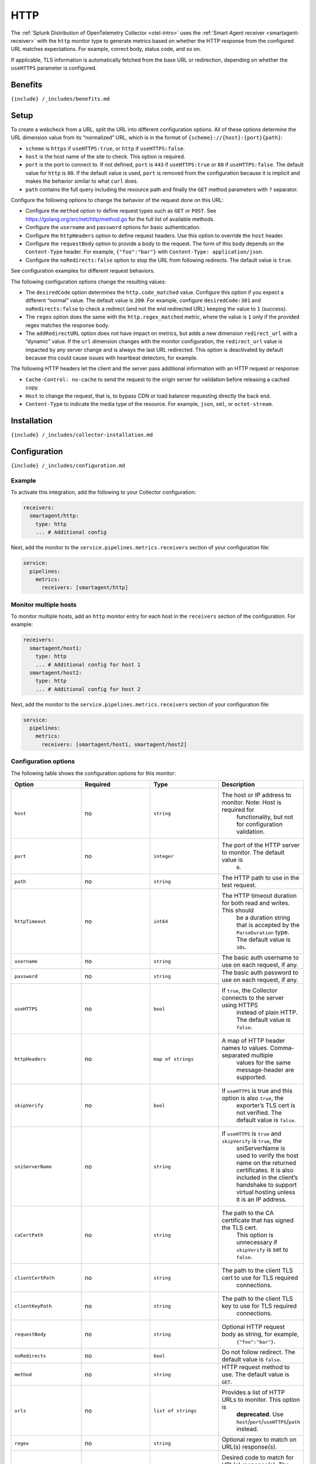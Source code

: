 .. _http:

HTTP
====

.. raw:: html

   <meta name="Description" content="Use this Splunk Observability Cloud integration for the HTTP monitor. See benefits, install, configuration, and metrics">

The
:ref:`Splunk Distribution of OpenTelemetry Collector <otel-intro>`
uses the :ref:`Smart Agent receiver <smartagent-receiver>` with the
``http`` monitor type to generate metrics based on whether the HTTP
response from the configured URL matches expectations. For example,
correct body, status code, and so on.

If applicable, TLS information is automatically fetched from the base
URL or redirection, depending on whether the ``useHTTPS`` parameter is
configured.

Benefits
--------

``{include} /_includes/benefits.md``

Setup
-----

To create a webcheck from a URL, split the URL into different
configuration options. All of these options determine the URL dimension
value from its “normalized” URL, which is in the format of
``{scheme}://{host}:{port}{path}``:

-  ``scheme`` is ``https`` if ``useHTTPS:true``, or ``http`` if
   ``useHTTPS:false``.
-  ``host`` is the host name of the site to check. This option is
   required.
-  ``port`` is the port to connect to. If not defined, ``port`` is
   ``443`` if ``useHTTPS:true`` or ``80`` if ``useHTTPS:false``. The
   default value for ``http`` is ``80``. If the default value is used,
   ``port`` is removed from the configuration because it is implicit and
   makes the behavior similar to what ``curl`` does.
-  ``path`` contains the full query including the resource path and
   finally the ``GET`` method parameters with ``?`` separator.

Configure the following options to change the behavior of the request
done on this URL:

-  Configure the ``method`` option to define request types such as
   ``GET`` or ``POST``. See https://golang.org/src/net/http/method.go
   for the full list of available methods.
-  Configure the ``username`` and ``password`` options for basic
   authentication.
-  Configure the ``httpHeaders`` option to define request headers. Use
   this option to override the ``host`` header.
-  Configure the ``requestBody`` option to provide a body to the
   request. The form of this body depends on the ``Content-Type``
   header. For example, ``{"foo":"bar"}`` with
   ``Content-Type: application/json``.
-  Configure the ``noRedirects:false`` option to stop the URL from
   following redirects. The default value is ``true``.

See configuration examples for different request behaviors.

The following configuration options change the resulting values:

-  The ``desiredCode`` option determines the ``http.code_matched``
   value. Configure this option if you expect a different “normal”
   value. The default value is ``200``. For example, configure
   ``desiredCode:301`` and ``noRedirects:false`` to check a redirect
   (and not the end redirected URL) keeping the value to ``1``
   (success).
-  The ``regex`` option does the same with the ``http.regex_matched``
   metric, where the value is ``1`` only if the provided regex matches
   the response body.
-  The ``addRedirectURL`` option does not have impact on metrics, but
   adds a new dimension ``redirect_url`` with a “dynamic” value. If the
   ``url`` dimension changes with the monitor configuration, the
   ``redirect_url`` value is impacted by any server change and is always
   the last URL redirected. This option is deactivated by default
   because this could cause issues with heartbeat detectors, for
   example.

The following HTTP headers let the client and the server pass additional
information with an HTTP request or response:

-  ``Cache-Control: no-cache`` to send the request to the origin server
   for validation before releasing a cached copy.
-  ``Host`` to change the request, that is, to bypass CDN or load
   balancer requesting directly the back end.
-  ``Content-Type`` to indicate the media type of the resource. For
   example, ``json``, ``xml``, or ``octet-stream``.

Installation
------------

``{include} /_includes/collector-installation.md``

Configuration
-------------

``{include} /_includes/configuration.md``

Example
~~~~~~~

To activate this integration, add the following to your Collector
configuration:

.. code:: bash

   receivers:
     smartagent/http:
       type: http
       ... # Additional config

Next, add the monitor to the ``service.pipelines.metrics.receivers``
section of your configuration file:

.. code:: yaml

   service:
     pipelines:
       metrics:
         receivers: [smartagent/http]

Monitor multiple hosts
~~~~~~~~~~~~~~~~~~~~~~

To monitor multiple hosts, add an ``http`` monitor entry for each host
in the ``receivers`` section of the configuration. For example:

.. code:: yaml

   receivers:
     smartagent/host1:
       type: http
       ... # Additional config for host 1
     smartagent/host2:
       type: http
       ... # Additional config for host 2

Next, add the monitor to the ``service.pipelines.metrics.receivers``
section of your configuration file:

.. code:: yaml

   service:
     pipelines:
       metrics:
         receivers: [smartagent/host1, smartagent/host2]

Configuration options
~~~~~~~~~~~~~~~~~~~~~

The following table shows the configuration options for this monitor:

.. list-table::
   :widths: 18 18 18 18
   :header-rows: 1

   - 

      - Option
      - Required
      - Type
      - Description
   - 

      - ``host``
      - no
      - ``string``
      - The host or IP address to monitor. Note: Host is required for
         functionality, but not for configuration validation.
   - 

      - ``port``
      - no
      - ``integer``
      - The port of the HTTP server to monitor. The default value is
         ``0``.
   - 

      - ``path``
      - no
      - ``string``
      - The HTTP path to use in the test request.
   - 

      - ``httpTimeout``
      - no
      - ``int64``
      - The HTTP timeout duration for both read and writes. This should
         be a duration string that is accepted by the ``ParseDuration``
         type. The default value is ``10s``.
   - 

      - ``username``
      - no
      - ``string``
      - The basic auth username to use on each request, if any.
   - 

      - ``password``
      - no
      - ``string``
      - The basic auth password to use on each request, if any.
   - 

      - ``useHTTPS``
      - no
      - ``bool``
      - If ``true``, the Collector connects to the server using HTTPS
         instead of plain HTTP. The default value is ``false``.
   - 

      - ``httpHeaders``
      - no
      - ``map of strings``
      - A map of HTTP header names to values. Comma-separated multiple
         values for the same message-header are supported.
   - 

      - ``skipVerify``
      - no
      - ``bool``
      - If ``useHTTPS`` is true and this option is also ``true``, the
         exporter’s TLS cert is not verified. The default value is
         ``false``.
   - 

      - ``sniServerName``
      - no
      - ``string``
      - If ``useHTTPS`` is ``true`` and ``skipVerify`` is ``true``, the
         sniServerName is used to verify the host name on the returned
         certificates. It is also included in the client’s handshake to
         support virtual hosting unless it is an IP address.
   - 

      - ``caCertPath``
      - no
      - ``string``
      - The path to the CA certificate that has signed the TLS cert.
         This option is unnecessary if ``skipVerify`` is set to
         ``false``.
   - 

      - ``clientCertPath``
      - no
      - ``string``
      - The path to the client TLS cert to use for TLS required
         connections.
   - 

      - ``clientKeyPath``
      - no
      - ``string``
      - The path to the client TLS key to use for TLS required
         connections.
   - 

      - ``requestBody``
      - no
      - ``string``
      - Optional HTTP request body as string, for example,
         ``{"foo":"bar"}``.
   - 

      - ``noRedirects``
      - no
      - ``bool``
      - Do not follow redirect. The default value is ``false``.
   - 

      - ``method``
      - no
      - ``string``
      - HTTP request method to use. The default value is ``GET``.
   - 

      - ``urls``
      - no
      - ``list of strings``
      - Provides a list of HTTP URLs to monitor. This option is
         **deprecated**. Use ``host``/``port``/``useHTTPS``/``path``
         instead.
   - 

      - ``regex``
      - no
      - ``string``
      - Optional regex to match on URL(s) response(s).
   - 

      - ``desiredCode``
      - no
      - ``integer``
      - Desired code to match for URL(s) response(s). The default value
         is ``200``.
   - 

      - ``addRedirectURL``
      - no
      - ``bool``
      - Adds the ``redirect_url`` dimension, which could differ from
         ``url`` when redirection is followed. The default value is
         ``false``.

Metrics
-------

These are the metrics available for this integration:

.. container:: metrics-yaml

Notes
~~~~~

``{include} /_includes/metric-defs.md``

Troubleshooting
---------------

``{include} /_includes/troubleshooting.md``
